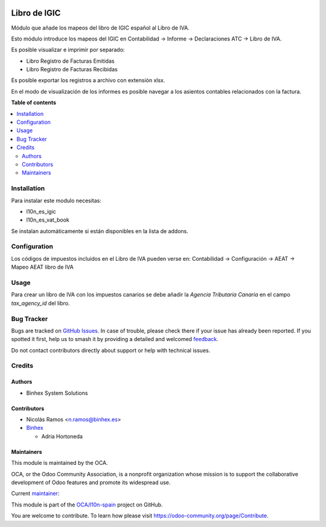 .. image:: https://odoo-community.org/readme-banner-image
   :target: https://odoo-community.org/get-involved?utm_source=readme
   :alt: Odoo Community Association

=============
Libro de IGIC
=============

.. 
   !!!!!!!!!!!!!!!!!!!!!!!!!!!!!!!!!!!!!!!!!!!!!!!!!!!!
   !! This file is generated by oca-gen-addon-readme !!
   !! changes will be overwritten.                   !!
   !!!!!!!!!!!!!!!!!!!!!!!!!!!!!!!!!!!!!!!!!!!!!!!!!!!!
   !! source digest: sha256:0c656020c608d7e1af8cccd7a7aee1e90eeb670aadb5f4893c03a222a9b1af19
   !!!!!!!!!!!!!!!!!!!!!!!!!!!!!!!!!!!!!!!!!!!!!!!!!!!!

.. |badge1| image:: https://img.shields.io/badge/maturity-Beta-yellow.png
    :target: https://odoo-community.org/page/development-status
    :alt: Beta
.. |badge2| image:: https://img.shields.io/badge/license-AGPL--3-blue.png
    :target: http://www.gnu.org/licenses/agpl-3.0-standalone.html
    :alt: License: AGPL-3
.. |badge3| image:: https://img.shields.io/badge/github-OCA%2Fl10n--spain-lightgray.png?logo=github
    :target: https://github.com/OCA/l10n-spain/tree/17.0/l10n_es_vat_book_igic
    :alt: OCA/l10n-spain
.. |badge4| image:: https://img.shields.io/badge/weblate-Translate%20me-F47D42.png
    :target: https://translation.odoo-community.org/projects/l10n-spain-17-0/l10n-spain-17-0-l10n_es_vat_book_igic
    :alt: Translate me on Weblate
.. |badge5| image:: https://img.shields.io/badge/runboat-Try%20me-875A7B.png
    :target: https://runboat.odoo-community.org/builds?repo=OCA/l10n-spain&target_branch=17.0
    :alt: Try me on Runboat

|badge1| |badge2| |badge3| |badge4| |badge5|

Módulo que añade los mapeos del libro de IGIC español al Libro de IVA.

Esto módulo introduce los mapeos del IGIC en Contabilidad -> Informe ->
Declaraciones ATC -> Libro de IVA.

Es posible visualizar e imprimir por separado:

- Libro Registro de Facturas Emitidas
- Libro Registro de Facturas Recibidas

Es posible exportar los registros a archivo con extensión xlsx.

En el modo de visualización de los informes es posible navegar a los
asientos contables relacionados con la factura.

**Table of contents**

.. contents::
   :local:

Installation
============

Para instalar este modulo necesitas:

- l10n_es_igic
- l10n_es_vat_book

Se instalan automáticamente si están disponibles en la lista de addons.

Configuration
=============

Los códigos de impuestos incluidos en el Libro de IVA pueden verse en:
Contabilidad -> Configuración -> AEAT -> Mapeo AEAT libro de IVA

Usage
=====

Para crear un libro de IVA con los impuestos canarios se debe añadir la
*Agencia Tributaria Canaria* en el campo *tax_agency_id* del libro.

Bug Tracker
===========

Bugs are tracked on `GitHub Issues <https://github.com/OCA/l10n-spain/issues>`_.
In case of trouble, please check there if your issue has already been reported.
If you spotted it first, help us to smash it by providing a detailed and welcomed
`feedback <https://github.com/OCA/l10n-spain/issues/new?body=module:%20l10n_es_vat_book_igic%0Aversion:%2017.0%0A%0A**Steps%20to%20reproduce**%0A-%20...%0A%0A**Current%20behavior**%0A%0A**Expected%20behavior**>`_.

Do not contact contributors directly about support or help with technical issues.

Credits
=======

Authors
-------

* Binhex System Solutions

Contributors
------------

- Nicolás Ramos <n.ramos@binhex.es>

- `Binhex <https://www.binhex.cloud/>`__

  - Adria Hortoneda

Maintainers
-----------

This module is maintained by the OCA.

.. image:: https://odoo-community.org/logo.png
   :alt: Odoo Community Association
   :target: https://odoo-community.org

OCA, or the Odoo Community Association, is a nonprofit organization whose
mission is to support the collaborative development of Odoo features and
promote its widespread use.

.. |maintainer-nicolasramos| image:: https://github.com/nicolasramos.png?size=40px
    :target: https://github.com/nicolasramos
    :alt: nicolasramos

Current `maintainer <https://odoo-community.org/page/maintainer-role>`__:

|maintainer-nicolasramos| 

This module is part of the `OCA/l10n-spain <https://github.com/OCA/l10n-spain/tree/17.0/l10n_es_vat_book_igic>`_ project on GitHub.

You are welcome to contribute. To learn how please visit https://odoo-community.org/page/Contribute.
